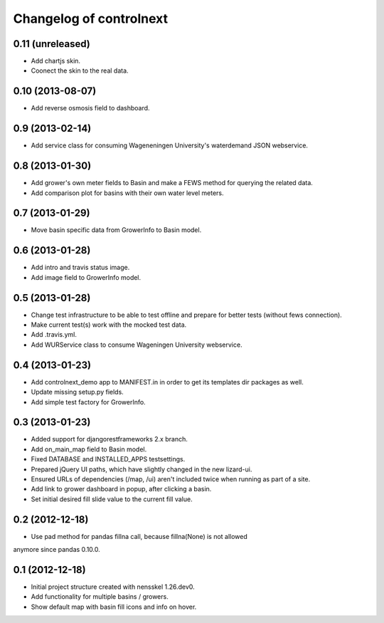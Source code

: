 Changelog of controlnext
===================================================


0.11 (unreleased)
-----------------

- Add chartjs skin.
- Coonect the skin to the real data.


0.10 (2013-08-07)
-----------------

- Add reverse osmosis field to dashboard.


0.9 (2013-02-14)
----------------

- Add service class for consuming Wageneningen University's waterdemand
  JSON webservice.


0.8 (2013-01-30)
----------------

- Add grower's own meter fields to Basin and make a FEWS method for querying the related data.
- Add comparison plot for basins with their own water level meters.


0.7 (2013-01-29)
----------------

- Move basin specific data from GrowerInfo to Basin model.


0.6 (2013-01-28)
----------------

- Add intro and travis status image.
- Add image field to GrowerInfo model.


0.5 (2013-01-28)
----------------

- Change test infrastructure to be able to test offline and prepare for
  better tests (without fews connection).
- Make current test(s) work with the mocked test data.
- Add .travis.yml.
- Add WURService class to consume Wageningen University webservice.


0.4 (2013-01-23)
----------------

- Add controlnext_demo app to MANIFEST.in in order to get its templates dir
  packages as well.
- Update missing setup.py fields.
- Add simple test factory for GrowerInfo.


0.3 (2013-01-23)
----------------

- Added support for djangorestframeworks 2.x branch.
- Add on_main_map field to Basin model.
- Fixed DATABASE and INSTALLED_APPS testsettings.
- Prepared jQuery UI paths, which have slightly changed in the new lizard-ui.
- Ensured URLs of dependencies (/map, /ui) aren't included twice when running
  as part of a site.
- Add link to grower dashboard in popup, after clicking a basin.
- Set initial desired fill slide value to the current fill value.

0.2 (2012-12-18)
----------------

- Use pad method for pandas fillna call, because fillna(None) is not allowed
anymore since pandas 0.10.0.


0.1 (2012-12-18)
----------------

- Initial project structure created with nensskel 1.26.dev0.
- Add functionality for multiple basins / growers.
- Show default map with basin fill icons and info on hover.


